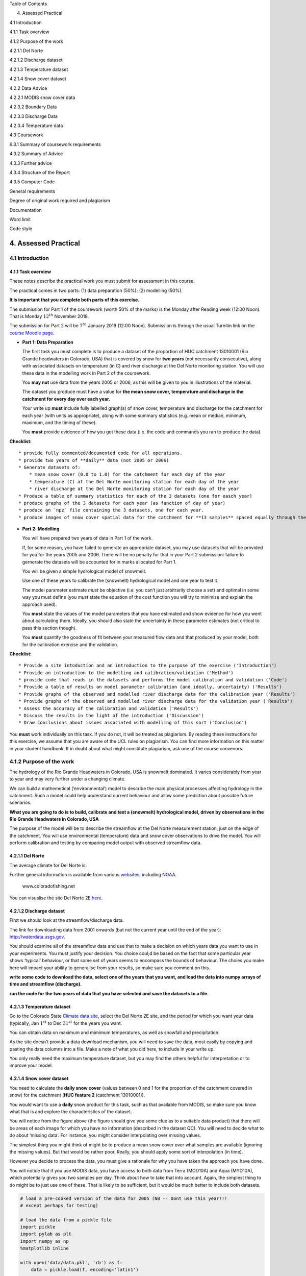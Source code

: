 
.. raw:: html

   <h1>

Table of Contents

.. raw:: html

   </h1>

.. container:: toc

   .. raw:: html

      <ul class="toc-item">

   .. raw:: html

      <li>

   4. Assessed Practical

   .. raw:: html

      <ul class="toc-item">

   .. raw:: html

      <li>

   4.1 Introduction

   .. raw:: html

      <ul class="toc-item">

   .. raw:: html

      <li>

   4.1.1 Task overview

   .. raw:: html

      </li>

   .. raw:: html

      </ul>

   .. raw:: html

      </li>

   .. raw:: html

      <li>

   4.1.2 Purpose of the work

   .. raw:: html

      <ul class="toc-item">

   .. raw:: html

      <li>

   4.2.1.1 Del Norte

   .. raw:: html

      </li>

   .. raw:: html

      <li>

   4.2.1.2 Discharge dataset

   .. raw:: html

      </li>

   .. raw:: html

      <li>

   4.2.1.3 Temperature dataset

   .. raw:: html

      </li>

   .. raw:: html

      <li>

   4.2.1.4 Snow cover dataset

   .. raw:: html

      </li>

   .. raw:: html

      <li>

   4.2.2 Data Advice

   .. raw:: html

      <ul class="toc-item">

   .. raw:: html

      <li>

   4.2.2.1 MODIS snow cover data

   .. raw:: html

      </li>

   .. raw:: html

      <li>

   4.2.3.2 Boundary Data

   .. raw:: html

      </li>

   .. raw:: html

      <li>

   4.2.3.3 Discharge Data

   .. raw:: html

      </li>

   .. raw:: html

      <li>

   4.2.3.4 Temperature data

   .. raw:: html

      </li>

   .. raw:: html

      </ul>

   .. raw:: html

      </li>

   .. raw:: html

      </ul>

   .. raw:: html

      </li>

   .. raw:: html

      <li>

   4.3 Coursework

   .. raw:: html

      <ul class="toc-item">

   .. raw:: html

      <li>

   6.3.1 Summary of coursework requirements

   .. raw:: html

      </li>

   .. raw:: html

      <li>

   4.3.2 Summary of Advice

   .. raw:: html

      </li>

   .. raw:: html

      <li>

   4.3.3 Further advice

   .. raw:: html

      </li>

   .. raw:: html

      <li>

   4.3.4 Structure of the Report

   .. raw:: html

      </li>

   .. raw:: html

      <li>

   4.3.5 Computer Code

   .. raw:: html

      <ul class="toc-item">

   .. raw:: html

      <li>

   General requirements

   .. raw:: html

      </li>

   .. raw:: html

      <li>

   Degree of original work required and plagiarism

   .. raw:: html

      </li>

   .. raw:: html

      <li>

   Documentation

   .. raw:: html

      </li>

   .. raw:: html

      <li>

   Word limit

   .. raw:: html

      </li>

   .. raw:: html

      <li>

   Code style

   .. raw:: html

      </li>

   .. raw:: html

      </ul>

   .. raw:: html

      </li>

   .. raw:: html

      </ul>

   .. raw:: html

      </li>

   .. raw:: html

      </ul>

   .. raw:: html

      </li>

   .. raw:: html

      </ul>

4. Assessed Practical
=====================

4.1 Introduction
----------------

4.1.1 Task overview
~~~~~~~~~~~~~~~~~~~

These notes describe the practical work you must submit for assessment
in this course.

The practical comes in two parts: (1) data preparation (50%); (2)
modelling (50%).

**It is important that you complete both parts of this exercise.**

The submission for Part 1 of the coursework (worth 50% of the marks) is
the Monday after Reading week (12:00 Noon). That is Monday
:math:`12^{th}` November 2018.

The submission for Part 2 will be :math:`7^{th}` January 2019 (12:00
Noon). Submission is through the usual Turnitin link on the `course
Moodle
page <https://moodle-1819.ucl.ac.uk/course/view.php?id=2796#section-4>`__.

-  **Part 1: Data Preparation**

   The first task you must complete is to produce a dataset of the
   proportion of HUC catchment 13010001 (Rio Grande headwaters in
   Colorado, USA) that is covered by snow for **two years** (not
   necessarily consecutive), along with associated datasets on
   temperature (in C) and river discharge at the Del Norte monitoring
   station. You will use these data in the modelling work in Part 2 of
   the coursework.

   You **may not** use data from the years 2005 or 2006, as this will be
   given to you in illustrations of the material.

   The dataset you produce must have a value for **the mean snow cover,
   temperature and discharge in the catchment for every day over each
   year.**

   Your write up **must** include fully labelled graph(s) of snow cover,
   temperature and discharge for the catchment for each year (with units
   as appropriate), along with some summary statistics (e.g. mean or
   median, minimum, maximum, and the timing of these).

   You **must** provide evidence of how you got these data (i.e. the
   code and commands you ran to produce the data).

**Checklist:**

::

   * provide fully commented/documented code for all operations.
   * provide two years of **daily** data (not 2005 or 2006)
   * Generate datasets of:
       * mean snow cover (0.0 to 1.0) for the catchment for each day of the year
       * temperature (C) at the Del Norte monitoring station for each day of the year
       * river discharge at the Del Norte monitoring station for each day of the year
   * Produce a table of summary statistics for each of the 3 datasets (one for easch year)
   * produce graphs of the 3 datasets for each year (as function of day of year)
   * produce an `npz` file containing the 3 datasets, one for each year.
   * produce images of snow cover spatial data for the catchment for **13 samples** spaced equally through the year, one set of images for each year. You need to do this for the data pre-interpolation and aftyer you have done the interpolation.

-  **Part 2: Modelling**

   You will have prepared two years of data in Part 1 of the work.

   If, for some reason, you have failed to generate an appropriate
   dataset, you may use datasets that will be provided for you for the
   years 2005 and 2006. There will be no penalty for that in your Part 2
   submission: failure to gernerate the datasets will be accounted for
   in marks allocated for Part 1.

   You will be given a simple hydrological model of snowmelt.

   Use one of these years to calibrate the (snowmelt) hydrological model
   and one year to test it.

   The model parameter estimate *must* be objective (i.e. you can’t just
   arbitrarily choose a set) and optimal in some way you must define
   (you *must* state the equation of the cost function you will try to
   minimise and explain the approach used).

   You **must** state the values of the model parameters that you have
   estimated and show evidence for how you went about calculating them.
   Ideally, you should also state the uncertainty in these parameter
   estimates (not critical to pass this section though).

   You **must** quantify the goodness of fit between your measured flow
   data and that produced by your model, both for the calibration
   exercise and the validation.

**Checklist:**

::

   * Provide a site intoduction and an introduction to the purpose of the exercise ('Introduction')
   * Provide an introduction to the modelling and calibration/validation ('Method') 
   * provide code that reads in the datasets and performs the model calibration and validation ('Code')
   * Provide a table of results on model parameter calibration (and ideally, uncertainty) ('Results')
   * Provide graphs of the observed and modelled river discharge data for the calibration year ('Results')
   * Provide graphs of the observed and modelled river discharge data for the validation year ('Results')
   * Assess the accuracy of the calibration and validation ('Results')
   * Discuss the results in the light of the introduction ('Discussion')
   * Draw conclusions about issues associated with modelling of this sort ('Conclusion')

You **must** work individually on this task. If you do not, it will be
treated as plagiarism. By reading these instructions for this exercise,
we assume that you are aware of the UCL rules on plagiarism. You can
find more information on this matter in your student handbook. If in
doubt about what might constitute plagiarism, ask one of the course
convenors.

4.1.2 Purpose of the work
-------------------------

The hydrology of the Rio Grande Headwaters in Colorado, USA is snowmelt
dominated. It varies considerably from year to year and may very further
under a changing climate.

We can build a mathemetical (‘environmental’) model to describe the main
physical processes affecting hydrology in the catchment. Such a model
could help understand current behaviour and allow some prediction about
possible future scenarios.

**What you are going to do is to build, calibrate and test a (snowmelt)
hydrological model, driven by observations in the Rio Grande Headwaters
in Colorado, USA**

|image0|

|image1|

The purpose of the model will be to describe the streamflow at the Del
Norte measurement station, just on the edge of the catchment. You will
use environmental (temperature) data and snow cover observations to
drive the model. You will perform calibration and testing by comparing
model output with observed streamflow data.

4.2.1.1 Del Norte
~~~~~~~~~~~~~~~~~

The average climate for Del Norte is:

|image2|

Further general information is available from various
`websites <http://www.usclimatedata.com/climate.php?location=USCO0103>`__,
including `NOAA <http://www.ncdc.noaa.gov>`__.

.. figure:: http://www.coloradofishing.net/images/fishtails/ft_riogrande3.jpg
   :alt: www.coloradofishing.net

   www.coloradofishing.net

You can visualise the site Del Norte 2E
`here <http://mesonet.agron.iastate.edu/sites/site.php?station=CO2184&network=COCLIMATE>`__.

.. |image0| image:: images/calibrate.png
.. |image1| image:: https://www.blm.gov/sites/blm.gov/files/hero_backgrounds/NM_Rio_Grande_del_Norte_Sign_640.jpg
.. |image2| image:: images/usco0103climatedelnorte.png

4.2.1.2 Discharge dataset
~~~~~~~~~~~~~~~~~~~~~~~~~

First we should look at the streamflow/discharge data.

The link for downloading data from 2001 onwards (but not the current
year until the end of the year):
`http://waterdata.usgs.gov <http://waterservices.usgs.gov/nwis/dv/?sites=08220000&format=rdb&startDT=2001-01-01&parameterCd=00060>`__.

|image0|

You should examine all of the streamflow data and use that to make a
decision on which years data you want to use in your experiments. You
must justify your decision. You choice coul;d be based on the fact that
some particular year shows ‘typical’ behaviour, or that some set of
years seems to encompass the bounds of behaviour. The choies you make
here will impact your ability to generalise from your results, so make
sure you comment on this.

**write some code to download the data, select one of the years that you
want, and load the data into numpy arrays of time and streamflow
(discharge).**

**run the code for the two years of data that you have selected and save
the datasets to a file.**

4.2.1.3 Temperature dataset
~~~~~~~~~~~~~~~~~~~~~~~~~~~

Go to the Colorado State `Climate data
site <http://climate.colostate.edu/data_access.html>`__, select the Del
Norte 2E site, and the period for which you want your data (typically,
Jan :math:`1^{st}` to Dec :math:`31^{st}` for the years you want.

You can obtain data on maximum and mimimum temperatures, as well as
snowfall and precipitation.

As the site doesn’t provide a data download mechanism, you will need to
save the data, most easily by copying and pasting the data columns into
a file. Make a note of what you did here, to include in your write up.

You only really need the maximum temperature dataset, but you may find
the others helpful for interpretation or to improve your model.

.. |image0| image:: images/discharge.png

4.2.1.4 Snow cover dataset
~~~~~~~~~~~~~~~~~~~~~~~~~~

|image0|

You need to calculate the **daily snow cover** (values between 0 and 1
for the proportion of the catchment covered in snow) for the catchment
(**HUC feature 2** (catchment 13010001)).

You would want to use a **daily** snow product for this task, such as
that available from MODIS, so make sure you know what that is and
explore the characteristics of the dataset.

You will notice from the figure above (the figure should give you some
clue as to a suitable data product) that there will be areas of each
image for which you have no information (described in the dataset QC).
You will need to decide what to do about ‘missing data’. For instance,
you might consider interpolating over missing values.

The simplest thing you might think of might be to produce a mean snow
cover over what samples are available (ignoring the missing values). But
that would be rather poor. Really, you should apply some sort of
interpolation (in time).

However you decide to process the data, you must give a rationale for
why you have taken the approach you have done.

You will notice that if you use MODIS data, you have access to both data
from Terra (MOD10A) and Aqua (MYD10A), which potentially gives you two
samples per day. Think about how to take that into account. Again, the
simplest thing to do might be to just use one of these. That is likely
to be sufficient, but it would be much better to include both datasets.

.. |image0| image:: images/snow.png

.. code:: python

    # load a pre-cooked version of the data for 2005 (NB -- Dont use this year!!!
    # except perhaps for testing)
    
    # load the data from a pickle file
    import pickle
    import pylab as plt
    import numpy as np
    %matplotlib inline
    
    with open('data/data.pkl', 'rb') as f:
        data = pickle.load(f, encoding='latin1') 
    
    # set up plot
    plt.figure(figsize=(10,5))
    plt.xlim(data['doy'][0],data['doy'][-1]+1)
    plt.xlabel('day of year 2005')
    
    # plot data
    plt.plot(data['doy'],data['temp'],'r',label='temperature / C')
    plt.plot(data['doy'],data['snowprop']*100,'b',label='snow cover %')
    plt.plot(data['doy'],100-data['snowprop']*100,'c',label='snow free cover %')
    plt.plot(data['doy'],data['flow']/100.,'g',label='river flow / 100')
    plt.legend(loc='best')




.. parsed-literal::

    <matplotlib.legend.Legend at 0x10725edd8>




.. image:: Chapter4_Practical_Part1_files/Chapter4_Practical_Part1_8_1.png


we have plotted the streamflow (scaled) in green, the snow cover in
blue, and the non snow cover in cyan and the temperature in red. It
should be apparent that thge hydrology is snow melt dominated, and to
describe this (i.e. to build the simplest possible model) we can
probably just apply some time lag function to the snow cover.

4.2.2 Data Advice
~~~~~~~~~~~~~~~~~

4.2.2.1 MODIS snow cover data
^^^^^^^^^^^^^^^^^^^^^^^^^^^^^

For MODIS data, you will need to work out which data product you want
and how to download it. To help you with this, the ‘pattern’ of the URLs
is:

.. code:: python

   info = {'YEAR':2007,'MONTH':1,'DAY':1}
   url = 'https://n5eil01u.ecs.nsidc.org/MOST/MOD10A1.006/' + \
       '{YEAR}.{MONTH:02d}.DAY:02d}/MYD*h09v05.006*hdf'.format(**info)

You should have codes from previous practicals sessions that allow you
to download such data and you should then store the daily datasets in
you local file system.

We can use the usual tools to explore the MODIS hdf files:

.. code:: python

    import gdal
    modis_file = 'data/MOD10A1.A2016001.h09v05.006.2016183123533.hdf'
    g = gdal.Open(modis_file)
    if g is None:
        print ('error opening file: HDF4 problem with GDAL?')
    else:
        # note this has changed in collection 6
        data_layer = 'MOD_Grid_Snow_500m:NDSI_Snow_Cover'
    
        subdatasets = g.GetSubDatasets()
        for fname, name in subdatasets:
            print (name)
            print ("\t", fname)
    
        fname = 'HDF4_EOS:EOS_GRID:"%s":%s'%(modis_file,data_layer)
        raster = gdal.Open(fname)


.. parsed-literal::

    [2400x2400] NDSI_Snow_Cover MOD_Grid_Snow_500m (8-bit unsigned integer)
    	 HDF4_EOS:EOS_GRID:"data/MOD10A1.A2016001.h09v05.006.2016183123533.hdf":MOD_Grid_Snow_500m:NDSI_Snow_Cover
    [2400x2400] NDSI_Snow_Cover_Basic_QA MOD_Grid_Snow_500m (8-bit unsigned integer)
    	 HDF4_EOS:EOS_GRID:"data/MOD10A1.A2016001.h09v05.006.2016183123533.hdf":MOD_Grid_Snow_500m:NDSI_Snow_Cover_Basic_QA
    [2400x2400] NDSI_Snow_Cover_Algorithm_Flags_QA MOD_Grid_Snow_500m (8-bit unsigned integer)
    	 HDF4_EOS:EOS_GRID:"data/MOD10A1.A2016001.h09v05.006.2016183123533.hdf":MOD_Grid_Snow_500m:NDSI_Snow_Cover_Algorithm_Flags_QA
    [2400x2400] NDSI MOD_Grid_Snow_500m (16-bit integer)
    	 HDF4_EOS:EOS_GRID:"data/MOD10A1.A2016001.h09v05.006.2016183123533.hdf":MOD_Grid_Snow_500m:NDSI
    [2400x2400] Snow_Albedo_Daily_Tile MOD_Grid_Snow_500m (8-bit unsigned integer)
    	 HDF4_EOS:EOS_GRID:"data/MOD10A1.A2016001.h09v05.006.2016183123533.hdf":MOD_Grid_Snow_500m:Snow_Albedo_Daily_Tile
    [2400x2400] orbit_pnt MOD_Grid_Snow_500m (8-bit integer)
    	 HDF4_EOS:EOS_GRID:"data/MOD10A1.A2016001.h09v05.006.2016183123533.hdf":MOD_Grid_Snow_500m:orbit_pnt
    [2400x2400] granule_pnt MOD_Grid_Snow_500m (8-bit unsigned integer)
    	 HDF4_EOS:EOS_GRID:"data/MOD10A1.A2016001.h09v05.006.2016183123533.hdf":MOD_Grid_Snow_500m:granule_pnt


4.2.3.2 Boundary Data
^^^^^^^^^^^^^^^^^^^^^

Boundary data, such as catchments, might typically come as `ESRI
shapefiles <http://en.wikipedia.org/wiki/Shapefile>`__ or may be in
other vector formats. There tends to be variable quality among different
databases, but a reliable source for catchment data the USA is the
`USGS <http://water.usgs.gov/GIS/huc.html>`__. One set of catchments in
the tile we have is the Rio Grande headwaters, which we can
`see <http://water.usgs.gov/GIS/huc_rdb.html>`__ has a HUC 8-digit code
of 13010001. The full dataset is easily found from the
`USGS <http://water.usgs.gov/GIS/dsdl/huc250k_shp.zip>`__ or
`locally <files/data/huc250k_shp.zip>`__. Literature and associated data
concerning this area can be found
`here <http://water.usgs.gov/lookup/getwatershed?13010001>`__.
Associated `GIS data are
here <http://water.usgs.gov/lookup/getgislist?type=huc&value=13010001>`__,
including the `watershed boundary
data <http://water.usgs.gov/GIS/dsdl/ds573_wbdhuc8.ZIP>`__.

Data more specific to our particular catchment of interest can be found
on the `Rio Grande Data Project
pages <https://www.ibwc.gov/Files/CF_URG_Reclamation_042315.pdf>`__.

You should use the file
`Hydrologic_Units.zip <data/Hydrologic_Units.zip>`__. You may need to
``unzip`` this file to get at the shapefile
```Hydrologic_Units/HUC_Polygons.shp`` <data/Hydrologic_Units/HUC_Polygons.shp>`__
within it.

You can explore the shape file with the following:

.. code:: python

    !ogrinfo data/Hydrological_Units/HUC_Polygons.shp HUC_Polygons -nomd -geom=NO -where "HUC=13010001"


.. parsed-literal::

    INFO: Open of `data/Hydrological_Units/HUC_Polygons.shp'
          using driver `ESRI Shapefile' successful.
    
    Layer name: HUC_Polygons
    Geometry: Polygon
    Feature Count: 1
    Extent: (-1207861.193700, -1295788.385400) - (-115932.919500, 152769.254400)
    Layer SRS WKT:
    PROJCS["USA_Contiguous_Albers_Equal_Area_Conic",
        GEOGCS["GCS_North_American_1983",
            DATUM["North_American_Datum_1983",
                SPHEROID["GRS_1980",6378137.0,298.257222101]],
            PRIMEM["Greenwich",0.0],
            UNIT["Degree",0.0174532925199433],
            AUTHORITY["EPSG","4269"]],
        PROJECTION["Albers_Conic_Equal_Area"],
        PARAMETER["False_Easting",0.0],
        PARAMETER["False_Northing",0.0],
        PARAMETER["longitude_of_center",-96.0],
        PARAMETER["Standard_Parallel_1",29.5],
        PARAMETER["Standard_Parallel_2",45.5],
        PARAMETER["latitude_of_center",37.5],
        UNIT["Meter",1.0]]
    HUC: Integer (9.0)
    REG_NAME: String (50.0)
    SUB_NAME: String (51.0)
    ACC_NAME: String (36.0)
    CAT_NAME: String (60.0)
    HUC2: Integer (4.0)
    HUC4: Integer (4.0)
    HUC6: Integer (9.0)
    REG: Integer (4.0)
    SUB: Integer (4.0)
    ACC: Integer (9.0)
    CAT: Integer (9.0)
    CAT_NUM: String (8.0)
    Shape_Leng: Real (19.11)
    Shape_Area: Real (19.11)
    OGRFeature(HUC_Polygons):2
      HUC (Integer) = 13010001
      REG_NAME (String) = Rio Grande Region
      SUB_NAME (String) = Rio Grande Headwaters
      ACC_NAME (String) = Rio Grande Headwaters
      CAT_NAME (String) = Rio Grande Headwaters. Colorado.
      HUC2 (Integer) = 13
      HUC4 (Integer) = 1301
      HUC6 (Integer) = 130100
      REG (Integer) = 13
      SUB (Integer) = 1301
      ACC (Integer) = 130100
      CAT (Integer) = 13010001
      CAT_NUM (String) = 13010001
      Shape_Leng (Real) = 313605.66409400001
      Shape_Area (Real) = 3458016895.23000001907
    


The catchment is only a small proportion of the total dataset, so make
sure you apply masking and cropping appropriately.

**You will need to develop code to load the time series of snow cover
data into a 3D numpy array, cropped to the required catchment**

**You will then need to develop code to interpolate over any missing
data, so that there is an estimate of snow cover for every pixel in the
catchment for all days**

**You will need to produce images (i.e. fully labelled plots) of snow
cover spatial data for the catchment for 13 samples spaced equally
through the year, one set of images for each year.** This will be used
to demonstrate that you have achieved this interpolation, so you should
show the datyasets for both pre- and post-interpolation.

.. code:: python

    from geog0111.raster_mask import raster_mask2
    import pylab as plt
    %matplotlib inline
    
    m = raster_mask2(fname,\
                    target_vector_file="data/Hydrological_Units/HUC_Polygons.shp",\
                    attribute_filter=2)
    plt.imshow(m)




.. parsed-literal::

    <matplotlib.image.AxesImage at 0x12646fe80>




.. image:: Chapter4_Practical_Part1_files/Chapter4_Practical_Part1_21_1.png


4.2.3.3 Discharge Data
^^^^^^^^^^^^^^^^^^^^^^

A sample of the river discharge data are in the file
```data/delnorte.dat`` <data/delnorte.dat>`__.

If you examine the file:

.. code:: python

    f = open('data/delnorte.dat').readlines()
    for i in range(40):
        print(f[i],end='')


.. parsed-literal::

    # ---------------------------------- WARNING ----------------------------------------
    # Provisional data are subject to revision. Go to
    # http://help.waterdata.usgs.gov/policies/provisional-data-statement for more information.
    #
    # File-format description:  http://help.waterdata.usgs.gov/faq/about-tab-delimited-output
    # Automated-retrieval info: http://help.waterdata.usgs.gov/faq/automated-retrievals
    #
    # Contact:   gs-w_support_nwisweb@usgs.gov
    # retrieved: 2016-11-02 04:17:13 -04:00	(natwebsdas01)
    #
    # Data for the following 1 site(s) are contained in this file
    #    USGS 08220000 RIO GRANDE NEAR DEL NORTE, CO
    # -----------------------------------------------------------------------------------
    #
    # TS_ID - An internal number representing a time series.
    # IV_TS_ID - An internal number representing the Instantaneous Value time series from which the daily statistic is calculated.
    #
    # Data provided for site 08220000
    #    TS_ID       Parameter    Statistic  IV_TS_ID       Description
    #    18268       00060        00003      -1             Discharge, cubic feet per second (Mean)
    #
    # Data-value qualification codes included in this output:
    #     A  Approved for publication -- Processing and review completed.
    #     e  Value has been edited or estimated by USGS personnel and is write protected.
    #
    agency_cd	site_no	datetime	18268_00060_00003	18268_00060_00003_cd
    5s	15s	20d	14n	10s
    USGS	08220000	2005-01-01	210	A:e
    USGS	08220000	2005-01-02	190	A:e
    USGS	08220000	2005-01-03	190	A:e
    USGS	08220000	2005-01-04	200	A:e
    USGS	08220000	2005-01-05	200	A:e
    USGS	08220000	2005-01-06	190	A:e
    USGS	08220000	2005-01-07	170	A:e
    USGS	08220000	2005-01-08	180	A:e
    USGS	08220000	2005-01-09	200	A:e
    USGS	08220000	2005-01-10	220	A:e
    USGS	08220000	2005-01-11	210	A:e
    USGS	08220000	2005-01-12	200	A:e
    USGS	08220000	2005-01-13	190	A:e


you will see comment lines that start with ``#``, followed by data
lines.

The easiest way to read these data would be to use:

.. code:: python

    import numpy as np
    file = 'data/delnorte.dat'
    data = np.loadtxt(file,usecols=(2,3),unpack=True,dtype=str)

.. code:: python

    # so you have the dates in
    # print the first 100
    print (data[0][:100])
    # and data in 
    print (data[1][:100])
    # but the data start in column 3 so use [2:]


.. parsed-literal::

    ['datetime' '20d' '2005-01-01' '2005-01-02' '2005-01-03' '2005-01-04'
     '2005-01-05' '2005-01-06' '2005-01-07' '2005-01-08' '2005-01-09'
     '2005-01-10' '2005-01-11' '2005-01-12' '2005-01-13' '2005-01-14'
     '2005-01-15' '2005-01-16' '2005-01-17' '2005-01-18' '2005-01-19'
     '2005-01-20' '2005-01-21' '2005-01-22' '2005-01-23' '2005-01-24'
     '2005-01-25' '2005-01-26' '2005-01-27' '2005-01-28' '2005-01-29'
     '2005-01-30' '2005-01-31' '2005-02-01' '2005-02-02' '2005-02-03'
     '2005-02-04' '2005-02-05' '2005-02-06' '2005-02-07' '2005-02-08'
     '2005-02-09' '2005-02-10' '2005-02-11' '2005-02-12' '2005-02-13'
     '2005-02-14' '2005-02-15' '2005-02-16' '2005-02-17' '2005-02-18'
     '2005-02-19' '2005-02-20' '2005-02-21' '2005-02-22' '2005-02-23'
     '2005-02-24' '2005-02-25' '2005-02-26' '2005-02-27' '2005-02-28'
     '2005-03-01' '2005-03-02' '2005-03-03' '2005-03-04' '2005-03-05'
     '2005-03-06' '2005-03-07' '2005-03-08' '2005-03-09' '2005-03-10'
     '2005-03-11' '2005-03-12' '2005-03-13' '2005-03-14' '2005-03-15'
     '2005-03-16' '2005-03-17' '2005-03-18' '2005-03-19' '2005-03-20'
     '2005-03-21' '2005-03-22' '2005-03-23' '2005-03-24' '2005-03-25'
     '2005-03-26' '2005-03-27' '2005-03-28' '2005-03-29' '2005-03-30'
     '2005-03-31' '2005-04-01' '2005-04-02' '2005-04-03' '2005-04-04'
     '2005-04-05' '2005-04-06' '2005-04-07' '2005-04-08']
    ['18268_00060_00003' '14n' '210' '190' '190' '200' '200' '190' '170' '180'
     '200' '220' '210' '200' '190' '170' '170' '180' '190' '200' '210' '220'
     '220' '220' '220' '220' '220' '220' '230' '240' '230' '210' '200' '190'
     '180' '180' '180' '190' '200' '190' '190' '180' '190' '200' '210' '210'
     '210' '210' '210' '200' '200' '190' '200' '203' '205' '213' '207' '191'
     '190' '196' '190' '195' '196' '194' '189' '201' '201' '208' '218' '233'
     '262' '285' '320' '350' '340' '320' '272' '257' '272' '255' '266' '255'
     '245' '277' '270' '255' '248' '239' '284' '305' '270' '243' '235' '275'
     '344' '401' '424' '430' '576' '705']


.. code:: python

    # and the stream flow in data[1][2:]
    plt.plot(data[1][2:].astype(float))




.. parsed-literal::

    [<matplotlib.lines.Line2D at 0x1270929b0>]




.. image:: Chapter4_Practical_Part1_files/Chapter4_Practical_Part1_27_1.png


You will need to convert the date field (i.e. the data in ``data[0]``)
into the day of year.

This is readily accomplished using ``datetime``:

.. code:: python

    import datetime
    # transform the first one, which is data[0][2:]
    
    ds = np.array(data[0][2].split('-')).astype(int)
    print (ds)
    year,doy = datetime.datetime(ds[0],ds[1],ds[2]).strftime('%Y %j').split()
    print (year,doy)


.. parsed-literal::

    [2005    1    1]
    2005 001


4.2.3.4 Temperature data
^^^^^^^^^^^^^^^^^^^^^^^^

We can directly access temperature data from
`here <http://ccc.atmos.colostate.edu/cgi-bin/dlydb.pl?yrbeg=2000&yrend=2020&station=52184+DEL+NORTE&proc=2+-+List+Format+%28see+docs%29>`__.

The format of ```delNorteT.dat`` <files/data/delNorteT.dat>`__ is given
here.

The first three fields are date fields (``YEAR``, ``MONTH`` and
``DAY``), followed by ``TMAX``, ``TMIN``, ``PRCP``, ``SNOW``, ``SNDP``.

You should read in the temperature data for the days and years that you
want.

For temperature, you might take a **mean of TMAX and TMIN**.

**Note that these are in Fahrenheit. You should convert them to
Celcius.**

Note also that there are missing data (values ``9998`` and ``9999``).
You will need to filter these and interpolate the data in some way. A
median might be a good approach, but any interpolation will suffice.

With that processing then, you should have a dataset, Temperature that
will look something like (in cyan, for the year 2005):

|image0|

.. |image0| image:: files/images/temperature.png

4.3 Coursework
--------------

You need to submit you coursework in the usual manner by the usual
submission date.

You **must** work individually on this task. If you do not, it will be
treated as plagiarism. By reading these instructions for this exercise,
we assume that you are aware of the UCL rules on plagiarism. You can
find more information on this matter in your student handbook. If in
doubt about what might constitute plagiarism, ask one of the course
convenors.

6.3.1 Summary of coursework requirements
~~~~~~~~~~~~~~~~~~~~~~~~~~~~~~~~~~~~~~~~

-  **Part 1: Data Preparation**

   The first task you must complete is to produce a dataset of the
   proportion of HUC catchment 13010001 (Rio Grande headwaters in
   Colorado, USA) that is covered by snow for **two years** (not
   necessarily consecutive), along with associated datasets on
   temperature (in C) and river discharge at the Del Norte monitoring
   station. You will use these data in the modelling work in Part 2 of
   the coursework.

   You **may not** use data from the years 2005 or 2006, as this will be
   given to you in illustrations of the material.

   The dataset you produce must have a value for **the mean snow cover,
   temperature and discharge in the catchment for every day over each
   year.**

   Your write up **must** include fully labelled graph(s) of snow cover,
   temperature and discharge for the catchment for each year (with units
   as appropriate), along with some summary statistics (e.g. mean or
   median, minimum, maximum, and the timing of these).

   You **must** provide evidence of how you got these data (i.e. the
   code and commands you ran to produce the data).

**Checklist:**

::

   * provide fully commented/documented code for all operations.
   * provide two years of **daily** data (not 2005 or 2006)
   * Generate datasets of:
       * mean snow cover (0.0 to 1.0) for the catchment for each day of the year
       * temperature (C) at the Del Norte monitoring station for each day of the year
       * river discharge at the Del Norte monitoring station for each day of the year
   * Produce a table of summary statistics for each of the 3 datasets (one for easch year)
   * produce graphs of the 3 datasets for each year (as function of day of year)
   * produce an `npz` file containing the 3 datasets, one for each year.
   * produce images of snow cover spatial data for the catchment for **13 samples** spaced equally through the year, one set of images for each year. You need to do this for the data pre-interpolation and aftyer you have done the interpolation.

4.3.2 Summary of Advice
~~~~~~~~~~~~~~~~~~~~~~~

The first task involves pulling datasets from different sources. No
individual part of that should be too difficult, but you must put this
together from the material we have done so far. It is more a question of
organisation then.

Perhaps think first about where you want to end up with on this (the
‘output’). This might for example be a dictionary with keys ``temp``,
``doy``, ``snow`` and ``flow``, where each of these would be an array
with 365 values (or 366 in a leap year).

Then consider the datasets you have: these are: (i) a stack of MODIS
data with daily observations; (ii) temperature data in a file; (iii)
flow data in a file.

It might be a little fiddly getting the data you want from the flow and
temperature data files, but its not very complicated. You will need to
consider flagging invalid observations and perhaps interpolating between
these.

Processing the MODIS data might take a little more thought, but it is
much the same process. Again, we read the datasets in, trying to make
this efficient on data size by only using the area of the vector data
mask as in a previous exercise. The data reading will be very similar to
reading the MODIS LAI product, but you need to work out and implement
what changes are necessary. As advised abovem you should use the
``raster_mask2()`` function for creating the spatial data masks. Again,
you will need to interpolate or perhaps smooth between observations, and
then process the snow cover proportions to get an average over the
catchment.

The second task revolves around using the model that we have developed
above in the function ``model_accum()``. You have been through previous
examples in Python where you attempt to estimate some model parameters
given an initial estimate of the parameters and some cost function to be
minimised. Solving the model calibration part of problem should follow
those same lines then. Testing (validation) should be easy enough. Don’t
forget to include the estimated parameters (and other relevant
information, e.g. your initial estimate, uncertainties if available) in
your write up.

There is quite a lot of data presentation here, and you need to provide
*evidence* that you have done the task. Make sure you use images
(e.g. of snow cover varying), graphs (e.g. modelled and predicted flow,
etc.), and tables (e.g. model parameter estimates) throughout, as
appropriate.

If, for some reason, you are unable to complete the first part of the
practical, you should submit what you can for that first part, and
continue with calibrating the model using the 2005 dataset that we used
above. This would be far from ideal as you would not have completed the
required elements for either part in that case, but it would generall be
better than not submitting anything.

4.3.3 Further advice
~~~~~~~~~~~~~~~~~~~~

There is plenty of scope here for going beyond the basic requirements,
if you get time and are interested (and/or want a higher mark!).

You will be given credit for all additional work included in the write
up, **once you have achieved the basic requirements**. So, there is no
point (i.e. you will not get credit for) going off on all sorts of
interesting lines of exploration here *unless* you have first completed
the core task.

4.3.4 Structure of the Report
~~~~~~~~~~~~~~~~~~~~~~~~~~~~~

The required elements of the report are:

::

       1. Code for temperature and river discharge data download, reading and saving, with running of code and datasets for 2 years of daily data, and appropriate plots showing the datasets (10%)
           * temperature (C) at the Del Norte monitoring station for each day of the year
           * river discharge at the Del Norte monitoring station for each day of the year

      2. Code for downloading MODIS snow cover data, masking, cropping and extracting the data into a 3D numpy array, storing the data, running the code for 2 years data, and appropiate plots. (20%)
       
      3. Code for interpolating MODIS snow cover data and calculating mean snow cover over the catchment, saving the data, running the code for 2 years data, and appropiate plots. (15%)

      4. Produce a table of summary statistics for each of the datasets (one for each year) and a `npz` file containing all of the datasets (5%)
     
      For parts 2 and 3, make sure to produce images of snow cover spatial data for the catchment for **13 samples** spaced equally through the year, one set of images for each year. You need to do this for the data pre-interpolation (part 2) and after you have done the interpolation (part 3).

The figures in brackets indicate the percentage of marks that we will
award for each section of the report.

4.3.5 Computer Code
~~~~~~~~~~~~~~~~~~~

General requirements
^^^^^^^^^^^^^^^^^^^^

You will obviously need to submit computer codes as part of this
assessment. Some flexibility in the style of these codes is to be
expected. For example, some might write a class that encompasses the
functionality for all tasks. Some poeple might have multiple versions of
codes with different functionality. All of these, and other reasonable
variations are allowed.

All codes needed to demonstrate that you have performed the core tasks
are required to be included in the submission. You should include all
codes that you make use of in the main body of the text in the main
body. Any other codes that you want to refer to (e.g. something you
tried out as an enhancement and didn’t quite get there) you can include
in appendices.

All codes should be well-commented. Part of the marks you get for code
will depend on the adequacy of the commenting.

Degree of original work required and plagiarism
^^^^^^^^^^^^^^^^^^^^^^^^^^^^^^^^^^^^^^^^^^^^^^^

If you use a piece of code verbatim that you have taken from the course
pages or any other source, **you must acknowledge this** in comments in
your text. **Not to do so is plagiarism**. Where you have taken some
part (e.g. a few lines) of someone else’s code, **you should also
indicate this**. If some of your code is heavily based on code from
elsewhere, **you must also indicate that**.

Some examples.

The first example is guilty of strong plagiarism, it does not seek to
acknowledge the source of this code, even though it is just a direct
copy, pasted into a method called ``model()``:

.. code:: python

    def model(tempThresh=9.0,K=2000.0,p=0.96):
        '''need to comment this further ...
    
        '''
        import numpy as np
        meltDays = np.where(temperature > tempThresh)[0]
        accum = snowProportion*0.
        for d in meltDays:
            water = K * snowProportion[d]
            n = np.arange(len(snowProportion)) - d
            m = p ** n
            m[np.where(n<0)]=0
            accum += m * water
        return accum

This is **not** acceptable.

This should probably be something along the lines of:

.. code:: python

    def model(tempThresh=9.0,K=2000.0,p=0.96):
        '''need to comment this further ...
    
        This code is taken directly from
        "Modelling delay in a hydrological network"
        by P. Lewis http://www2.geog.ucl.ac.uk/~plewis/geogg122/DelNorte.html
        and wrapped into a method.
        '''
        # my code: make sure numpy is imported
        import numpy as np
    
        # code below verbatim from Lewis
        meltDays = np.where(temperature > tempThresh)[0]
        accum = snowProportion*0.
        for d in meltDays:
            water = K * snowProportion[d]
            n = np.arange(len(snowProportion)) - d
            m = p ** n
            m[np.where(n<0)]=0
            accum += m * water
        # my code: return accumulator
        return accum

Now, we acknowledge that this is in essence a direct copy of someone
else’s code, and clearly state this. We do also show that we have added
some new lines to the code, and that we have wrapped this into a method.

In the next example, we have seen that the way m is generated is in fact
rather inefficient, and have re-structured the code. It is partially
developed from the original code, and acknowledges this:

.. code:: python

    def model(tempThresh=9.0,K=2000.0,p=0.96):
        '''need to comment this further ...
    
        This code after the model developed in
        "Modelling delay in a hydrological network"
        by P. Lewis
        http://www2.geog.ucl.ac.uk/~plewis/geogg122/DelNorte.html
    
        My modifications have been to make the filtering more efficient.
        '''
        # my code: make sure numpy is imported
        import numpy as np
    
        # code below verbatim from Lewis unless otherwise indicated
        meltDays = np.where(temperature > tempThresh)[0]
        accum = snowProportion*0.
    
        # my code: pull the filter block out of the loop
        n = np.arange(len(snowProportion))
        m = p ** n
    
        for d in meltDays:
            water = K * snowProportion[d]
    
            # my code: shift the filter on by one day
            # ...do something clever to shift it on by one day
    
            accum += m * water
        # my code: return accumulator
        return accum

This example makes it clear that significant modifications have been
made to the code structure (and probably to its efficiency) although the
basic model and looping comes from an existing piece of code. It clearly
highlights what the actual modifications have been. Note that this is
not a working example!!

Although you are supposed to do this piece of work on your own, there
might be some circumstances under which someone has significantly helped
you to develop the code (e.g. written the main part of it for you &
you’ve just copied that with some minor modifications). You **must**
acknowledge in your code comments if this has happened. On the whole
though, this should not occur, as you **must** complete this work on
your own.

If you take a piece of code from somewhere else and all you do is change
the variable names and/or other cosmetic changes, you **must**
acknowledge the source of the original code (with a URL if available).

Plagiarism in coding is a tricky issue. One reason for that is that
often the best way to learn something like this is to find an example
that someone else has written and adapt that to your purposes. Equally,
if someone has written some tool/library to do what you want to do, it
would generally not be worthwhile for you to write your own but to
concentrate on using that to achieve something new. Even in general code
writing (i.e. when not submitting it as part of your assessment) you and
anyone else who ever has to read your code would find it of value to
make reference to where you found the material to base what you did on.
The key issue to bear in mind in this work, as it is submitted ‘as your
own work’ is that, to avoid being accused of plagiarism and to allow a
fair assessment of what you have done, you must clearly acknowledge
which parts of it are your own, and the degree to which you could claim
them to be your own.

For example, based on … is absolutely fine, and you would certainly be
given credit for what you have done. In many circumstances ‘taken
verbatim from …’ would also be fine (provided it is acknowledged) but
then you would be given credit for what you had done with the code that
you had taken from elsewhere (e.g. you find some elegant way of doing
the graphs that someone has written and you make use of it for
presenting your results).

The difference between what you submit here and the code you might write
if this were not a piece submitted for assessment is that you the vast
majority of the credit you will gain for the code will be based on the
degree to which you demonstrate that you can write code to achieve the
required tasks. There would obviously be some credit for taking codes
from the coursenotes and bolting them together into something that
achieves the overall aim: provided that worked, and you had commented it
adequately and acknowledge what the extent of your efforts had been, you
should be able to achieve a pass in that component of the work. If there
was no original input other than vbolting pieces of existing code
together though, you be unlikely to achieve more than a pass. If you get
less than a pass in another component of the coursework, that then puts
you in danger of an overall fail.

Provided you achieve the core tasks, the more original work that you
do/show (that is of good quality), the higher the mark you will get.
Once you have achieved the core tasks, even if you try something and
don’t quite achieve it, is is probably worth including, as you may get
marks for what you have done (or that fact that it was a good or
interesting thing to try to do).

Documentation
^^^^^^^^^^^^^

Note: All methods/functions and classes must be documented for the code
to be adequate. Generally, this will contain:

-  some text on the purpose of the method (/function/class)

-  some text describing the inputs and outputs, including reference to
   any relevant details such as datatype, shape etc where such things
   are of relevance to understanding the code.

-  some text on keywords, e.g.:

.. code:: python

    def complex(real=0.0, imag=0.0):
        """Form a complex number.
    
        Keyword arguments:
        real -- the real part (default 0.0)
        imag -- the imaginary part (default 0.0)
    
        Example taken verbatim from:
        http://www.python.org/dev/peps/pep-0257/
        """
        if imag == 0.0 and real == 0.0: return complex_zero


You should look at the `document on good docstring
conventions <http://www.python.org/dev/peps/pep-0257/>`__ when
considering how to document methods, classes etc.

To demonstrate your documentation, you **must** include the help text
generated by your code after you include the code. e.g.:

.. code:: python

    def print_something(this,stderr=False):
        '''This does something.
    
        Keyword arguments:
        stderr -- set to True to print to stderr (default False)
        '''
    
        if stderr:
            # import sys.stderr
            from sys import stderr
    
            # print to stderr channel, converting this to str
            print >> stderr,str(this)
    
            # job done, return
            return
    
        # print to stdout, converting this to str
        print (str(this))
    
        return


Then the help text would be:

.. code:: python

    help(print_something)


.. parsed-literal::

    Help on function print_something in module __main__:
    
    print_something(this, stderr=False)
        This does something.
        
        Keyword arguments:
        stderr -- set to True to print to stderr (default False)
    


The above example represents a ‘good’ level of commenting as the code
broadly adheres to the style suggestions and most of the major features
are covered. It is not quite ‘very good/excellent’ as the description of
the purpose of the method (rather important) is trivial and it fails to
describe the input this in any way. An excellent piece would do all of
these things, and might well tell us about any dependencies
(e.g. requires sys if stderr set to True).

An inadequate example would be:

.. code:: python

    def print_something(this,stderr=False):
        '''This prints something'''
        if stderr:
            from sys import stderr
            print >> stderr,str(this)
            return
        print (str(this))

It is inadequate because it still only has a trivial description of the
purpose of the method, it tells us nothing about inputs/outputs and
there is no commenting inside the method.

Word limit
^^^^^^^^^^

There is no word limit per se on the computer codes, though as with all
writing, you should try to be succint rather than overly verbose.

Code style
^^^^^^^^^^

A good to excellent piece of code would take into account issues raised
in the `style guide <http://www.python.org/dev/peps/pep-0008/>`__. The
‘degree of excellence’ would depend on how well you take those points on
board.
